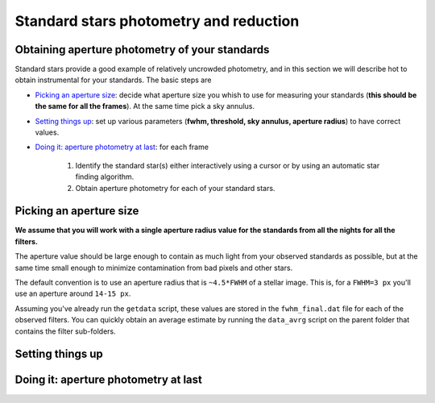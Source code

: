 
Standard stars photometry and reduction
=======================================

.. todo::
   Not finished.

Obtaining aperture photometry of your standards
-----------------------------------------------

Standard stars provide a good example of relatively uncrowded photometry, and in
this section we will describe hot to obtain instrumental for your standards.
The basic steps are

- `Picking an aperture size`_: decide what aperture size you whish to use for
  measuring your standards (**this should be the same for all the frames**). At
  the same time pick a sky annulus.
- `Setting things up`_: set up various parameters (**fwhm, threshold, sky
  annulus, aperture radius**) to have correct values.
- `Doing it: aperture photometry at last`_: for each frame

   1. Identify the standard star(s) either interactively using a cursor or by
      using an automatic star finding algorithm.

   2. Obtain aperture photometry for each of your standard stars.


Picking an aperture size
------------------------

.. todo::
   Not finished.

**We assume that you will work with a single aperture radius value for the
standards from all the nights for all the filters.**

The aperture value should be large enough to contain as much light from
your observed standards as possible, but at the same time small enough to
minimize contamination from bad pixels and other stars.

The default convention is to use an aperture radius that is ``~4.5*FWHM`` of a
stellar image. This is, for a ``FWHM=3 px`` you'll use an aperture around
``14-15 px``.

Assuming you've already run the ``getdata`` script, these values are stored in
the ``fwhm_final.dat`` file for each of the observed filters. You can quickly
obtain an average estimate by running the ``data_avrg`` script on the parent
folder that contains the filter sub-folders.


Setting things up
-----------------

.. todo::
   Not finished.


Doing it: aperture photometry at last
-------------------------------------

.. todo::
   Not finished.

